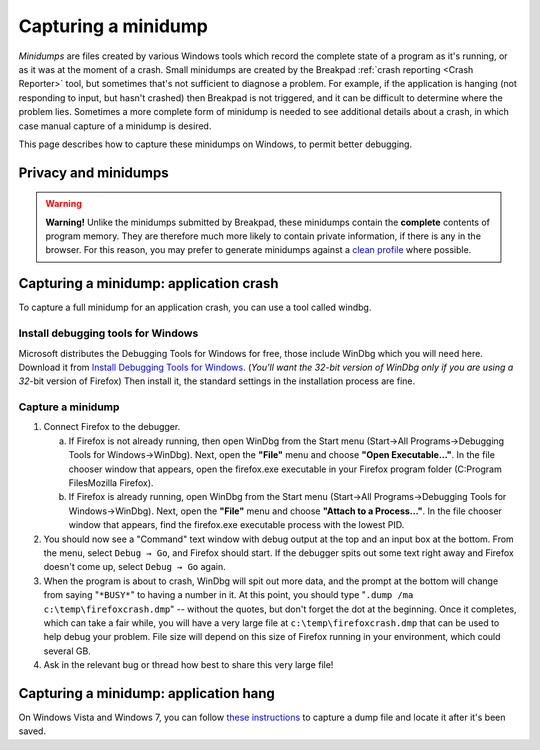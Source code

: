 Capturing a minidump
====================

*Minidumps* are files created by various Windows tools which record the
complete state of a program as it's running, or as it was at the moment
of a crash. Small minidumps are created by the Breakpad :ref:`crash
reporting <Crash Reporter>` tool, but sometimes that's not
sufficient to diagnose a problem. For example, if the application is
hanging (not responding to input, but hasn't crashed) then Breakpad is
not triggered, and it can be difficult to determine where the problem
lies. Sometimes a more complete form of minidump is needed to see
additional details about a crash, in which case manual capture of a
minidump is desired.

This page describes how to capture these minidumps on Windows, to permit
better debugging.


Privacy and minidumps
---------------------

.. warning::

   **Warning!** Unlike the minidumps submitted by Breakpad, these
   minidumps contain the **complete** contents of program memory. They
   are therefore much more likely to contain private information, if
   there is any in the browser. For this reason, you may prefer to
   generate minidumps against a `clean
   profile <http://support.mozilla.com/en-US/kb/Managing%20profiles>`__
   where possible.


Capturing a minidump: application crash
---------------------------------------

To capture a full minidump for an application crash, you can use a tool
called windbg.


Install debugging tools for Windows
~~~~~~~~~~~~~~~~~~~~~~~~~~~~~~~~~~~

Microsoft distributes the Debugging Tools for Windows for free, those
include WinDbg which you will need here. Download it from `Install
Debugging Tools for
Windows <http://msdn.microsoft.com/en-us/windows/hardware/gg463009.aspx>`__.
(*You'll want the 32-bit version of WinDbg only if you are using a
32*-bit version of Firefox) Then install it, the standard settings in
the installation process are fine.


Capture a minidump
~~~~~~~~~~~~~~~~~~

#. Connect Firefox to the debugger. 

   a. If Firefox is not already running, then open WinDbg from the Start
      menu (Start->All Programs->Debugging Tools for Windows->WinDbg). 
      Next, open the **"File"** menu and choose **"Open
      Executable..."**. In the file chooser window that appears, open
      the firefox.exe executable in your Firefox program folder
      (C:\Program Files\Mozilla Firefox).

   b. If Firefox is already running, open WinDbg from the Start menu
      (Start->All Programs->Debugging Tools for Windows->WinDbg).  Next,
      open the **"File"** menu and choose **"Attach to a Process..."**.
      In the file chooser window that appears, find the firefox.exe
      executable process with the lowest PID.

#. You should now see a "Command" text window with debug output at the
   top and an input box at the bottom. From the menu, select
   ``Debug → Go``, and Firefox should start. If the debugger spits out
   some text right away and Firefox doesn't come up, select
   ``Debug → Go`` again.

#. When the program is about to crash, WinDbg will spit out more data,
   and the prompt at the bottom will change from saying "``*BUSY*``" to
   having a number in it. At this point, you should type
   "``.dump /ma c:\temp\firefoxcrash.dmp``" -- without the quotes, but
   don't forget the dot at the beginning. Once it completes, which can
   take a fair while, you will have a very large file at
   ``c:\temp\firefoxcrash.dmp`` that can be used to help debug your
   problem.  File size will depend on this size of Firefox running in
   your environment, which could several GB.

#. Ask in the relevant bug or thread how best to share this very large
   file!


Capturing a minidump: application hang
--------------------------------------

On Windows Vista and Windows 7, you can follow `these
instructions <http://support.microsoft.com/kb/931673>`__ to capture a
dump file and locate it after it's been saved.
